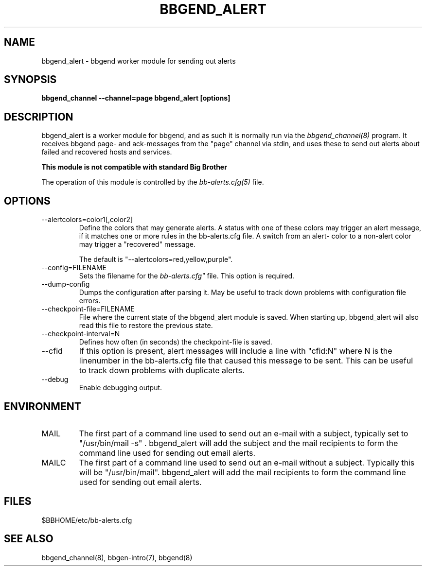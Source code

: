 .TH BBGEND_ALERT 8 "Version 3.4: 21 nov 2004" "bbgen toolkit"
.SH NAME
bbgend_alert \- bbgend worker module for sending out alerts
.SH SYNOPSIS
.B "bbgend_channel --channel=page bbgend_alert [options]"

.SH DESCRIPTION
bbgend_alert is a worker module for bbgend, and as such it is normally
run via the
.I bbgend_channel(8)
program. It receives bbgend page- and ack-messages from the "page" 
channel via stdin, and uses these to send out alerts about failed 
and recovered hosts and services.

.B This module is not compatible with standard Big Brother

The operation of this module is controlled by the
.I bb-alerts.cfg(5)
file.


.SH OPTIONS
.IP "--alertcolors=color1[,color2]"
Define the colors that may generate alerts. A status with one of
these colors may trigger an alert message, if it matches one
or more rules in the bb-alerts.cfg file. A switch from an alert-
color to a non-alert color may trigger a "recovered" message.

The default is "--alertcolors=red,yellow,purple".

.IP "--config=FILENAME"
Sets the filename for the 
.I bb-alerts.cfg"
file. This option is required.

.IP "--dump-config"
Dumps the configuration after parsing it. May be useful to track
down problems with configuration file errors.

.IP "--checkpoint-file=FILENAME"
File where the current state of the bbgend_alert module is saved. 
When starting up, bbgend_alert will also read this file to restore
the previous state.

.IP "--checkpoint-interval=N"
Defines how often (in seconds) the checkpoint-file is saved.

.IP "--cfid"
If this option is present, alert messages will include a line with
"cfid:N" where N is the linenumber in the bb-alerts.cfg file that
caused this message to be sent. This can be useful to track down
problems with duplicate alerts.

.IP "--debug"
Enable debugging output.

.SH ENVIRONMENT
.IP MAIL
The first part of a command line used to send out an e-mail with a 
subject, typically set to "/usr/bin/mail -s" . bbgend_alert will add
the subject and the mail recipients to form the command line used
for sending out email alerts.

.IP MAILC
The first part of a command line used to send out an e-mail without
a subject. Typically this will be "/usr/bin/mail". bbgend_alert will
add the mail recipients to form the command line used for sending
out email alerts.

.SH FILES
.IP "$BBHOME/etc/bb-alerts.cfg"

.SH "SEE ALSO"
bbgend_channel(8), bbgen-intro(7), bbgend(8)

